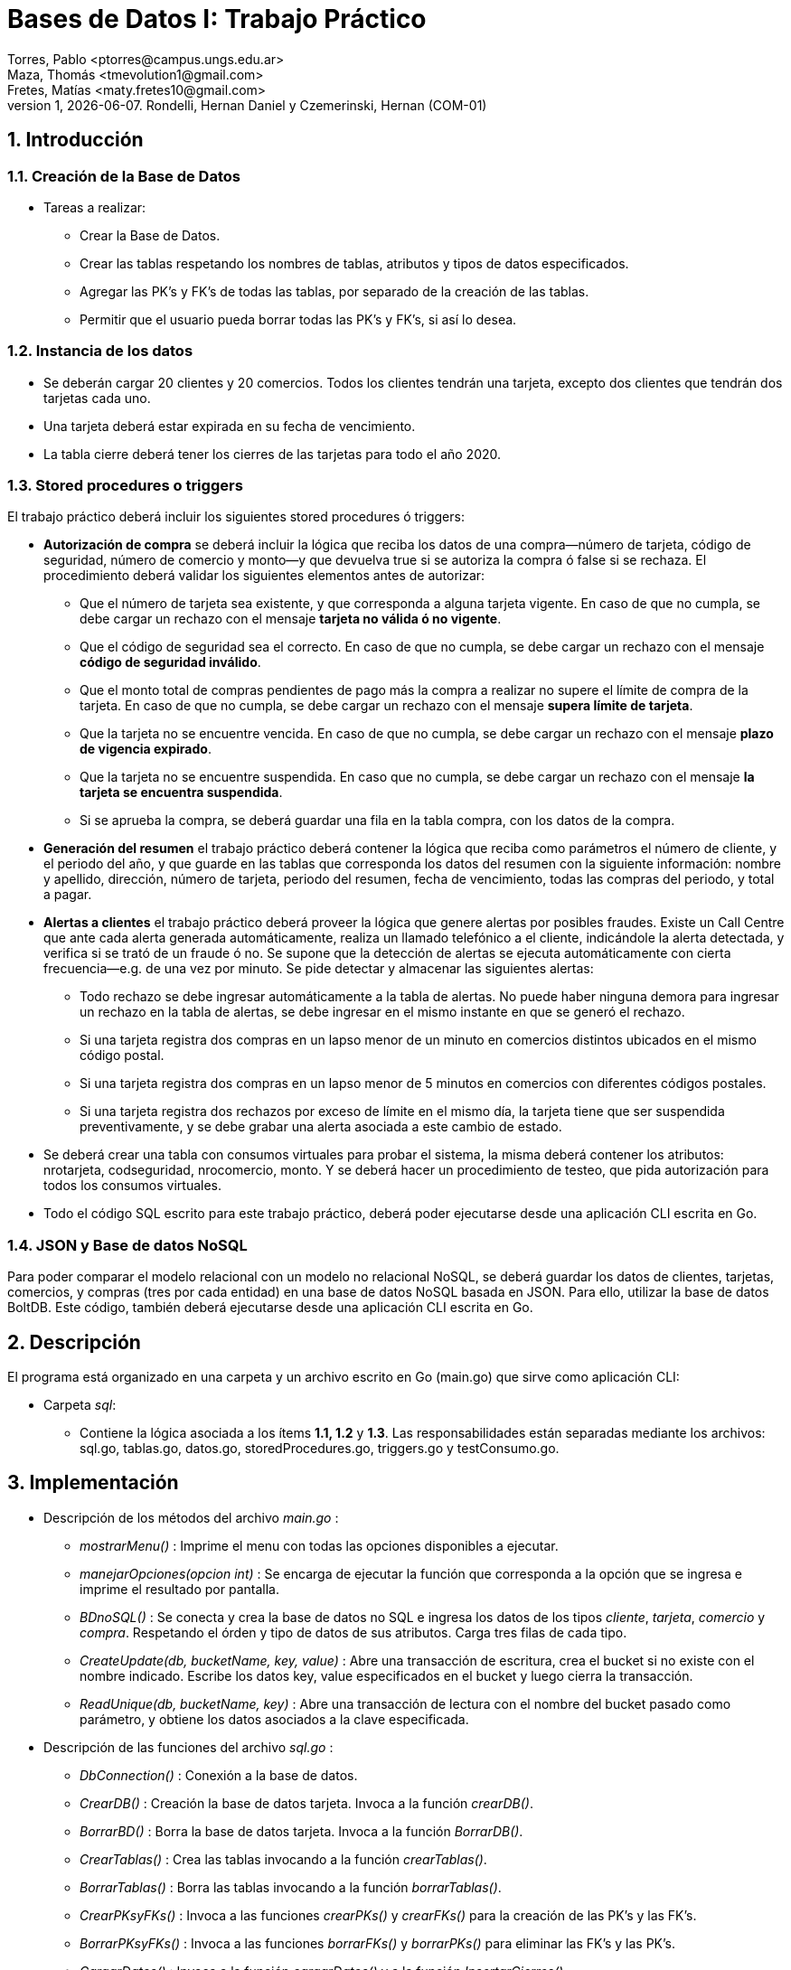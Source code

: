 = Bases de Datos I: Trabajo Práctico
Torres, Pablo <ptorres@campus.ungs.edu.ar>; Maza, Thomás <tmevolution1@gmail.com>; Fretes, Matías <maty.fretes10@gmail.com>;
v1, {docdate}. 	Rondelli, Hernan Daniel y Czemerinski, Hernan (COM-01)
:title-page:
:numbered:
:source-highlighter: coderay
:tabsize: 4

== Introducción

=== Creación de la Base de Datos 

- Tareas a realizar:

* Crear la Base de Datos.
* Crear las tablas respetando los nombres de tablas, atributos y tipos de datos especificados.
* Agregar las PK’s y FK’s de todas las tablas, por separado de la creación de las tablas. 
* Permitir que el usuario pueda borrar todas las PK’s y FK’s, si así lo desea.

=== Instancia de los datos

- Se deberán cargar 20 clientes y 20 comercios. Todos los clientes tendrán una tarjeta,
excepto dos clientes que tendrán dos tarjetas cada uno. 
- Una tarjeta deberá estar expirada en su fecha de vencimiento.

- La tabla cierre deberá tener los cierres de las tarjetas para todo el año 2020.

=== Stored procedures o triggers

El trabajo práctico deberá incluir los siguientes stored procedures ó triggers:

- *Autorización de compra* se deberá incluir la lógica que reciba los datos de una
compra—número de tarjeta, código de seguridad, número de comercio y monto—y
que devuelva true si se autoriza la compra ó false si se rechaza. El procedimiento
deberá validar los siguientes elementos antes de autorizar:
* Que el número de tarjeta sea existente, y que corresponda a alguna tarjeta vigente. En caso de que no cumpla, se debe cargar un rechazo con el mensaje *tarjeta no válida ó no vigente*.

* Que el código de seguridad sea el correcto. En caso de que no cumpla, se debe cargar un rechazo con el mensaje *código de seguridad inválido*.

* Que el monto total de compras pendientes de pago más la compra a realizar no supere el límite de compra de la tarjeta. En caso de que no cumpla, se debe cargar
un rechazo con el mensaje *supera límite de tarjeta*.

* Que la tarjeta no se encuentre vencida. En caso de que no cumpla, se debe cargar
un rechazo con el mensaje *plazo de vigencia expirado*.

* Que la tarjeta no se encuentre suspendida. En caso que no cumpla, se debe cargar un rechazo con el mensaje *la tarjeta se encuentra suspendida*.

* Si se aprueba la compra, se deberá guardar una fila en la tabla compra, con los datos
de la compra.

- *Generación del resumen* el trabajo práctico deberá contener la lógica que reciba como parámetros el número de cliente, y el periodo del año, y que guarde en las
tablas que corresponda los datos del resumen con la siguiente información: nombre y apellido, dirección, número de tarjeta, periodo del resumen, fecha de vencimiento, todas las compras del periodo, y total a pagar.

- *Alertas a clientes* el trabajo práctico deberá proveer la lógica que genere alertas por posibles fraudes. Existe un Call Centre que ante cada alerta generada automáticamente, realiza un llamado telefónico a el cliente, indicándole la alerta detectada, y verifica si se trató de un fraude ó no. Se supone que la detección de alertas se ejecuta automáticamente con cierta frecuencia—e.g. de una vez por minuto. Se pide detectar y almacenar las siguientes alertas:

* Todo rechazo se debe ingresar automáticamente a la tabla de alertas. No puede haber ninguna demora para ingresar un rechazo en la tabla de alertas, se debe ingresar en el mismo instante en que se generó el rechazo.

* Si una tarjeta registra dos compras en un lapso menor de un minuto en comercios distintos ubicados en el mismo código postal.

* Si una tarjeta registra dos compras en un lapso menor de 5 minutos en comercios con diferentes códigos postales.

* Si una tarjeta registra dos rechazos por exceso de límite en el mismo día, la tarjeta
tiene que ser suspendida preventivamente, y se debe grabar una alerta asociada a este cambio de estado.

- Se deberá crear una tabla con consumos virtuales para probar el sistema, la misma deberá contener los atributos: nrotarjeta, codseguridad, nrocomercio, monto. Y se deberá hacer un procedimiento de testeo, que pida autorización para todos los consumos virtuales.

- Todo el código SQL escrito para este trabajo práctico, deberá poder ejecutarse
desde una aplicación CLI escrita en Go.

=== JSON y Base de datos NoSQL

Para poder comparar el modelo relacional con un modelo no relacional NoSQL, se deberá guardar los datos de clientes, tarjetas, comercios, y compras (tres por cada entidad) en una base de datos NoSQL basada en JSON. Para ello, utilizar la base de datos BoltDB. Este código, también deberá ejecutarse desde una aplicación CLI escrita en Go.

== Descripción
El programa está organizado en una carpeta y un archivo escrito en Go (main.go) que sirve como aplicación CLI:

- Carpeta _sql_:
* Contiene la lógica asociada a los ítems *1.1, 1.2* y *1.3*. Las responsabilidades están separadas mediante los archivos: sql.go, tablas.go, datos.go, storedProcedures.go, triggers.go y testConsumo.go.

== Implementación

- Descripción de los métodos del archivo _main.go_ :

* _mostrarMenu()_ : Imprime el menu con todas las opciones disponibles a ejecutar.
* _manejarOpciones(opcion int)_ : Se encarga de ejecutar la función que corresponda a la opción que se ingresa e imprime el resultado por pantalla. 
* _BDnoSQL()_ : Se conecta y crea la base de datos no SQL e ingresa los datos de los tipos _cliente_, _tarjeta_, _comercio_ y _compra_. Respetando el órden y tipo de datos de sus atributos. Carga tres filas de cada tipo.
* _CreateUpdate(db, bucketName, key, value)_ : Abre una transacción de escritura, crea el bucket si no existe con el nombre indicado. Escribe los datos key, value especificados en el bucket y luego cierra la transacción.   
* _ReadUnique(db, bucketName, key)_ : Abre una transacción de lectura con el nombre del bucket pasado como parámetro, y obtiene los datos asociados a la clave especificada.

- Descripción de las funciones del archivo _sql.go_ :
*  _DbConnection()_ : Conexión a la base de datos. 
* _CrearDB()_ : Creación la base de datos tarjeta. Invoca a la función _crearDB()_.
* _BorrarBD()_ : Borra la base de datos tarjeta. Invoca a la función _BorrarDB()_.
* _CrearTablas()_ : Crea las tablas invocando a la función _crearTablas()_.
* _BorrarTablas()_ : Borra las tablas invocando a la función _borrarTablas()_.
* _CrearPKsyFKs()_ : Invoca a las funciones _crearPKs()_ y _crearFKs()_ para la creación de las PK's y las FK's.
* _BorrarPKsyFKs()_ : Invoca a las funciones _borrarFKs()_ y _borrarPKs()_ para eliminar las FK's y las PK's.
* _CargarDatos()_ : Invoca a la función _cargarDatos()_ y a la función _InsertarCierres()_.
* _BorrarDatos()_ : Invoca a la función _borrarDatos()_.
* _ProbarConsumo()_ : Invoca a las funciones _autorizacionCompra(), crearTriggers(), generarConsumos() y testFunciones()_.
* _ProbarResumen()_ :  Invoca a las funciones _generarResumen() y testGenResumen()_.


- Descripción de las funciones del archivo _tablas.go_ :
* _crearTablas()_ : Creación de todas las tablas.
* _borrarTablas()_ : Borra todas las tablas.
* _crearPKs()_ : Creación de las PK's de cada tabla. 
* _crearFKs()_ : Creación de las FK's de cada tabla.
* _eliminarPKs()_ : Elimina las PK's de cada tabla.
* _eliminarFKs()_ : Elimina las FK's de cada tabla.

- Descripción de las funciones del archivo _datos.go_ :
* _cargarDatos()_ : Carga la cantidad de datos requerida en las tablas: _cliente_ , _comercio_ y _tarjeta_. Genera los cierres para el año 2020, invocando a _InsertarCierres()_.
* _borrarDatos()_ : Borra todos los datos almacenados en las diferentes tablas.
* _InsertarCierres()_ : Ejecuta la función _insertarCierres()_ que crea la _stored procedure insertCierres()_ que genera todos los cierres del año 2020. Luego, realiza una consulta a esa _Stored Procedure_. 

_insertarCierres()_
[source, go]
----
//generate_series() genera series según el argumento pasado. Para cada ciclo del for genera valores distintos.
func insertarCierres() {
	_, err = db.Query(`
	CREATE OR REPLACE FUNCTION insertcierres() RETURNS void AS $$
	BEGIN
		FOR i in 0..9 LOOP
			INSERT INTO cierre VALUES(2020,generate_series(1,12),i,
			generate_series('2020/01/01'::date,'2020/12/31','1 month'),
			generate_series('2020/01/28'::date,'2020/12/31','1 month'),
			generate_series('2020/01/28'::date,'2020/12/31','1 month')
			);
		END LOOP;
		
	END
	$$ LANGUAGE PLPGSQL;`)
	if err != nil {
		log.Fatal(err)
	}
}
----

- Descripción de las funciones del archivo
_storedProcedures.go_ :

* _insertarCierres()_ : Crea el _stored procedure_ encargado de generar los cierres del año 2020. Recorre las 10 posibles terminaciones de tarjetas, los 12 meses del año y crea los cierres.

* _autorizacionCompra()_ : Contiene la lógica asociada a la autorización de una compra. Invoca a los _stored procedures cargar_rechazo(numtarjeta, numcomercio, montocompra, mensaje), chequear_cantidad_rechazos(numtarjeta), y autorizacion_compra(numtarjeta, codseg, numcomercio, montocompra)_.

_autorizacionCompra()_
[source, go]
----
func autorizacionCompra() {
	_, err = db.Query(`
		CREATE OR REPLACE FUNCTION cargar_rechazo(numtarjeta char(16), numcomercio int, montocompra decimal(7,2), mensaje text) RETURNS void AS $$
		BEGIN
			INSERT INTO rechazo VALUES(nextval('seq_nrorechazo'), numtarjeta, numcomercio, CURRENT_TIMESTAMP, montocompra, mensaje);
			
		END
		$$ LANGUAGE PLPGSQL;`)

	if err != nil {
		log.Fatal(err)
	}

	_, err = db.Query(`
		CREATE OR REPLACE FUNCTION chequear_cantidad_rechazos(numtarjeta char(16)) RETURNS void AS $$
		DECLARE
			cantidad_rechazos int;
		
		BEGIN
			SELECT COUNT(numtarjeta) INTO cantidad_rechazos FROM rechazo WHERE nrotarjeta = numtarjeta AND motivo ='supera limite de tarjeta' AND DATE_PART('day', fecha) = DATE_PART('day', CURRENT_TIMESTAMP);
				
			IF cantidad_rechazos > 1 THEN
				UPDATE tarjeta SET estado = 'suspendida' where nrotarjeta = numtarjeta;   
				INSERT INTO alerta VALUES(nextval('seq_nroalerta'), numtarjeta, CURRENT_TIMESTAMP, null, 32, 'suspencion preventiva'); 
			
			END IF;
			
		END
		$$ LANGUAGE PLPGSQL;`)

	if err != nil {
		log.Fatal(err)
	}

	_, err = db.Query(`
	CREATE OR REPLACE FUNCTION autorizacion_compra(numtarjeta char(16), codseg char(4), numcomercio int, montocompra decimal(7,2)) RETURNS boolean AS $$
	DECLARE
		tarj record;
		monto_compras_pendientes int;
		monto_total int;
		ano_actual char(6);
		mes_actual char(6);
		fecha_actual char(6);
	
	BEGIN
		
		------------------
		--    Caso 1    --
		
		--Numero tarjeta inexistente--
		SELECT * INTO tarj FROM tarjeta WHERE nrotarjeta = numtarjeta;
		
		IF not found THEN
			PERFORM cargar_rechazo(CAST(numtarjeta AS char(16)), CAST(numcomercio AS int), CAST(montocompra AS decimal(7,2)), 'tarjeta no valida o no vigente');
			return false;
		END IF;
		
		--Tarjeta no esta vigente--
		
		IF tarj.estado != 'vigente' AND tarj.estado != 'suspendida' THEN
			PERFORM cargar_rechazo(CAST(numtarjeta AS char(16)), CAST(numcomercio AS int), CAST(montocompra AS decimal(7,2)), 'tarjeta no valida o no vigente');
			return false;
		END IF;
		
		--              --
		------------------

		------------------
		--    Caso 5    --
		
		--Tarjeta suspendida--
		
		IF tarj.estado = 'suspendida' THEN
			PERFORM cargar_rechazo(CAST(numtarjeta AS char(16)), CAST(numcomercio AS int), CAST(montocompra AS decimal(7,2)), 'la tarjeta se encuentra suspendida');
			return false;
		END IF;	
		
		--              --
		------------------
		
		------------------
		--    Caso 2    --
		
		-- Codigo de seguridad incorrecto --
		
		IF tarj.codseguridad != codseg THEN
			PERFORM cargar_rechazo(CAST(numtarjeta AS char(16)), CAST(numcomercio AS int), CAST(montocompra AS decimal(7,2)), 'codigo de seguridad invalido');
			return false;
		END IF;
		
		--              --
		------------------

		------------------
		--    Caso 3    --
		
		------------------
		--    Caso 4    --
		
		-- Tarjeta vencida --
		
		SELECT DATE_PART('year', (SELECT CURRENT_DATE)) INTO ano_actual; 
		SELECT DATE_PART('month', (SELECT CURRENT_DATE)) INTO mes_actual;
		fecha_actual := ano_actual || mes_actual;
		
		IF tarj.validahasta < fecha_actual THEN
			PERFORM cargar_rechazo(CAST(numtarjeta AS char(16)), CAST(numcomercio AS int), CAST(montocompra AS decimal(7,2)), 'plazo de vigencia expirado');
			return false;
		END IF;
		
		--              --
		------------------

		-- Limite de compra superado --
		
		SELECT SUM(monto) INTO monto_compras_pendientes FROM compra WHERE tarj.nrotarjeta = numtarjeta AND pagado = false;
		monto_total := monto_compras_pendientes + montocompra;
		
		IF tarj.limitecompra < monto_total THEN
			PERFORM cargar_rechazo(CAST(numtarjeta AS char(16)), CAST(numcomercio AS int), CAST(montocompra AS decimal(7,2)), 'supera limite de tarjeta');
			PERFORM chequear_cantidad_rechazos(CAST(numtarjeta AS char(16)));
			return false;
		END IF;

		--              --
		------------------
			
		------------------
		--Compra exitosa--
		
		INSERT INTO compra VALUES(nextval('seq_nrocompra'), numtarjeta, numcomercio, CURRENT_TIMESTAMP, montocompra, false);
		
		--              --
		------------------
		return true;
	END
	$$ LANGUAGE PLPGSQL;`)

	if err != nil {
		log.Fatal(err)
	}
}

----

* _cargar_rechazo(numtarjeta, numcomercio, montocompra, mensaje)_ : Crea un _stored procedure_ que toma como parámetros el número de una tarjeta, el número de un comercio, el monto de la compra y un mensaje. Inserta en la tabla _rechazo_ los valores antes mencionados.

* _chequear_cantidad_rechazos(numtarjeta)_ : Crea un _stored procedure_ que toma como parámetro el número de un rechazo. Detecta si la tarjeta registra dos rechazos por exceso de límite en el mismo día. En tal caso, cambia el estado de la tarjeta a suspendida e inserta una nueva alerta con _codalerta_ 32 y el mensaje _'suspencion preventiva'_.

* _autorizacion_compra(numtarjeta, codseg, numcomercio, montocompra)_ : Crea un _stored procedure_ que toma como parámetros el número de una tarjeta, su código de seguridad, el número de un comercio, y el monto de la compra. Devuelve _true_ si la compra fue autorizada y _false_ si fue rechazada.

* _crearTriggers()_ : Invoca a las funciones _cargar_alerta()_ y _triggerstiempo()_.

* _cargar_alerta()_ : Crea el _stored procedure cargar_alerta()_ que agrega una alerta con los valores insertados en la tabla rechazo. Con el codalerta correspondiente.

_cargar_alerta()_
[source, go]
----
func cargar_alerta() {
	_, err = db.Query(`
		CREATE OR REPLACE FUNCTION cargar_alerta() RETURNS trigger AS $$
		BEGIN

			INSERT INTO alerta VALUES(nextval('seq_nroalerta'), new.nrotarjeta, new.fecha, new.nrorechazo, 0, new.motivo);
			
		return new;			
		END
		$$ LANGUAGE PLPGSQL;`)

	if err != nil {
		log.Fatal(err)
	}

	trgCargarAlerta()
}
----

* _triggerstiempos()_ :  Crea el _stored procedure compras_tiempo()_. Esta función chequea que la diferencia de tiempo entre las compras de una misma tarjeta. En caso de detectar dos compras en comercios con el mismo código postal y con tiempo menor a un minuto, se inserta una alerta con codalerta 1 y el mensaje _'Compra en menos de 1 minuto en una misma zona'_. En caso de detectar dos compras con lapso menor a 5 minutos con diferentes códigos postales se inserta una nueva alerta con codalerta 5 y el mensaje _'Compra en menos de 5 minutos en diferentes zonas'_.

_triggerstiempo()_
[source, go]
----
func triggerstiempo() {
	_, err = db.Query(`
		CREATE OR REPLACE FUNCTION compras_tiempo() RETURNS trigger AS $$
		DECLARE
			ultima_compra record;
			diferencia_tiempo decimal;
			cod_postal_anterior int;
			cod_postal_actual int;
			
		BEGIN
			SELECT * INTO ultima_compra FROM compra WHERE nrotarjeta = new.nrotarjeta ORDER BY nrooperacion DESC LIMIT 1;
			
			IF not found THEN
				return new;
			END IF;
						
			SELECT INTO diferencia_tiempo EXTRACT(EPOCH FROM (new.fecha - ultima_compra.fecha)) / 60;
			SELECT codigopostal INTO cod_postal_anterior FROM comercio WHERE nrocomercio = ultima_compra.nrocomercio;
			SELECT codigopostal INTO cod_postal_actual FROM comercio WHERE nrocomercio = new.nrocomercio;
			
			--Alerta por compras en menos de 1 minuto comercios con el mismo codigo postal
			
			IF diferencia_tiempo < 1 and ultima_compra.nrocomercio != new.nrocomercio and cod_postal_anterior = cod_postal_actual THEN
				INSERT INTO alerta VALUES(nextval('seq_nroalerta'), new.nrotarjeta, CURRENT_TIMESTAMP, null, 1, 'compra en menos de 1 minuto en una misma zona');
				return new;
			END IF;

			--Alerta por compras en menos de 5 minutos en comercios con diferentes codigos postales
			
			IF diferencia_tiempo < 5 and ultima_compra.nrocomercio != new.nrocomercio and cod_postal_anterior != cod_postal_actual THEN
				INSERT INTO alerta VALUES(nextval('seq_nroalerta'),new.nrotarjeta, CURRENT_TIMESTAMP, null, 5, 'compra en menos de 5 minutos en diferentes zonas');
				return new;
			END IF;
			
			
		return new;			
		END
		$$ LANGUAGE PLPGSQL;`)

	if err != nil {
		log.Fatal(err)
	}

	trgTiempoCompras()
}
----

_ProbarResumen()_
[source, go]
----
* _ProbarResumen()_ : Contiene la logica asociada a la generación de un resumen. Invoca a la funcion de generarResumen() y a testGenResumen().

*  _generarresumen(numCliente, mesIN)_ : Crea un stored procedure que toma como parámetros el número que tiene asociado el cliente y el número de mes asociado al período que se quiera generar en el resumen. Inserta en la tabla cabecera el número de resumen, luego nombre, apellido, domicilio y número de tarjeta del cliente, se ingresan los cierres correspondiente a la terminación del numero de tarjeta y el mes pasado por parámetro. Y por último, el monto final que tiene que pagar el cliente en dicho período. Por otra parte, se inserta en la tabla detalle las compras (junto a sus fechas, montos y comercios) realizadas entre las fechas de 'desde' y 'hasta' de la tabla cabecera.

func generarResumen() {
	_, err = db.Query(`
	CREATE OR REPLACE FUNCTION generarresumen(numCliente int, mesIN int, anioIN int) RETURNS void AS $$

	DECLARE
		clienteDEC record;
		tarjetaDEC record;
		contResumen int;
		nomComercioDEC record;
		compraDEC record;
		contLinea int;
		montofinal decimal(8,2);
		cierreTarjetaDEC record;
		
		
	BEGIN
			contLinea := 1;
			montofinal := 0;
	
			SELECT * INTO clienteDEC FROM cliente WHERE nrocliente = numCLiente;
			
			FOR tarjetaDEC IN SELECT * FROM tarjeta WHERE nrocliente = numCLiente LOOP
			
				SELECT * INTO cierreTarjetaDEC FROM cierre WHERE mes = mesIN and año = anioIN and terminacion = substring(tarjetaDEC.nrotarjeta,16)::int;
				
				contResumen := 0;
				contResumen := contResumen + count(*) from cabecera;
					
				INSERT INTO cabecera VALUES (contResumen + 1, 
											clienteDEC.nombre,
											clienteDEC.apellido,
											clienteDEC.domicilio,
											tarjetaDEC.nrotarjeta,
											cierreTarjetaDEC.fechainicio, 
											cierreTarjetaDEC.fechacierre, 
											cierreTarjetaDEC.fechavto,
											montofinal
											);														
				
										
				FOR compraDEC IN SELECT * FROM compra WHERE nrotarjeta = tarjetaDEC.nrotarjeta AND pagado = false AND fecha::date >=  cierreTarjetaDEC.fechainicio AND fecha::date <= cierreTarjetaDEC.fechacierre
				LOOP	 
					SELECT * INTO nomComercioDEC FROM comercio WHERE nrocomercio = compraDEC.nrocomercio;
					INSERT INTO detalle VALUES (contResumen + 1, 
												contLinea,
												compraDEC.fecha,			
												nomComercioDEC.nombre, 
												compraDEC.monto
												);	
					contLinea := contLinea + 1;	
					montofinal := montofinal + compraDEC.monto;	
					UPDATE compra SET pagado = true WHERE nrooperacion = compraDEC.nrooperacion;						
				END LOOP;	
				
				UPDATE cabecera SET total = montofinal WHERE nrotarjeta = tarjetaDEC.nrotarjeta	AND desde =	cierreTarjetaDEC.fechainicio AND hasta = cierreTarjetaDEC.fechacierre;										
			
			END LOOP;				
			
	END
$$ LANGUAGE PLPGSQL;`)

	if err != nil {
		log.Fatal(err)
	}

}
----

- Descripción de los métodos del archivo _triggers.go_ :
* _trgCargarAlerta()_ : Crea el _trigger cargaralerta_trg_ que luego de cada _insert_ en la tabla _rechazo_, ejecuta el _stored procedure cargar_alerta()_. Esto es para que se agreguen todas las alertas de rechazo, con el código de alerta correspondiente.
* _trgTiempoCompras()_ : Crea el _trigger tiempo_compras_trg_ que antes de cada _insert_ en la tabla _compra_, ejecuta el _stored procedure compras_tiempo()_ para comprobar si se ha generado una alerta de código 1 o 5. 

- Descripción de los métodos del archivo _testConsumo.go_ :

* _generarConsumos()_ : Inserta los datos de los distintos consumos en la tabla _consumo_.

* _testFunciones()_ : Invoca alas funciones _consumir(), testCompra(), testAutorizaciones(), testAlertas() y testAll()_.

* _consumir()_ : Genera los consumos virtuales tomando los datos de la tabla _consumo_.

* _testAll()_ : Crea el _stored procedure test_all()_ que retorna true si todos los tests fueron ejecutados exitosamente.

* _testCompra()_ : Crea el _stored procedure test_compras()_ que retorna true si las compras generadas por los consumos virtuales fueron exitosas.

* _testAutorizaciones()_ : Crea el _stored procedure test_autorizaciones()_ que retorna true si los rechazos correspondientes a los consumos virtuales se generaron de la manera esperada.

* _testAlertas()_ : Crea el _stored procedure test_alertas()_ que retorna true si las alertas correspondientes a los consumos virtuales fueron generadas como se esperaba.

- Descripción de los métodos del archivo _testResumen.go_ :

* _testGenResumen()_ : Invoca al _stored procedure generarresumen()_ pasandole como parámetros el número del cliente y el período que se espera en el resumen. Genera los resumenes a partir de lo que se encuentre en la tabla compras.

* _testResultCabecera()_ : Crea el _stored procedure testCabecera()_ que retorna true si el completado de la tabla cabecera era como se esperaba.  

* _testResultDetalle()_ : Crea el _stored procedure testDetalle()_ que retorna true si el completado de la tabla detalle era como se esperaba dependiendo de las fechas y si el cliente pago o no el producto.

== Conclusiones

Durante la resolución del trabajo se nos fueron presentando diferentes dificultades a la hora de generar las soluciones en código. Estas fueron solucionadas consultando repetidas veces a la documentacion oficial de postgresql.
Como conclusión final, podemos decir que a pesar de los problemas surgidos durante el desarrollo del trabajo práctico pudimos, con esfuerzo y dedicación, lograr cumplir con todos los puntos planteados. Se pueden observar algunas diferencias entre las bases de datos SQL y noSQL. En primer lugar, SQL permite combinar de forma eficiente diferentes tablas para extraer información relacionada, mientras que NoSQL no lo permite o muy limitadamente. En segundo lugar, NoSQL permite distribuir grandes cantidades de información, mientras que SQL facilita distribuir bases de datos relacionales. Por último, SQL permite gestionar los datos junto con las relaciones existentes entre ellos, en NoSQL no existe este tipo de utilidades.